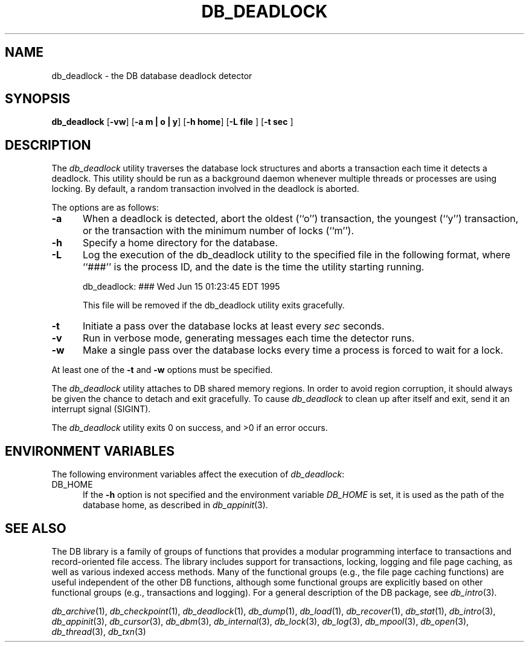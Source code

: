 .ds TYPE C
.\"
.\" See the file LICENSE for redistribution information.
.\"
.\" Copyright (c) 1996, 1997
.\"	Sleepycat Software.  All rights reserved.
.\"
.\"	@(#)db_deadlock.so	10.8 (Sleepycat) 9/18/97
.\"
.\"
.\" See the file LICENSE for redistribution information.
.\"
.\" Copyright (c) 1997
.\"	Sleepycat Software.  All rights reserved.
.\"
.\"	@(#)macros.so	10.36 (Sleepycat) 11/28/97
.\"
.\" We don't want hyphenation for any HTML documents.
.ie '\*[HTML]'YES'\{\
.nh
\}
.el\{\
.ds Hy
.hy
..
.ds Nh
.nh
..
\}
.\" The alternative text macro
.\" This macro takes two arguments:
.\"	+ the text produced if this is a "C" manpage
.\"	+ the text produced if this is a "CXX" or "JAVA" manpage
.\"
.de Al
.ie '\*[TYPE]'C'\{\\$1
\}
.el\{\\$2
\}
..
.\" Scoped name macro.
.\" Produces a_b, a::b, a.b depending on language
.\" This macro takes two arguments:
.\"	+ the class or prefix (without underscore)
.\"	+ the name within the class or following the prefix
.de Sc
.ie '\*[TYPE]'C'\{\\$1_\\$2
\}
.el\{\
.ie '\*[TYPE]'CXX'\{\\$1::\\$2
\}
.el\{\\$1.\\$2
\}
\}
..
.\" Scoped name for Java.
.\" Produces a.b, for Java, otherwise just b.
.\" This macro is used for constants that must
.\" be scoped in Java, but are global otherwise.
.\" This macro takes two arguments:
.\"	+ the class
.\"	+ the name within the class or following the prefix
.de Sj
.ie '\*[TYPE]'JAVA'\{\
.TP 5
\\$1.\\$2\}
.el\{\
.TP 5
\\$2\}
..
.\" The general information text macro.
.de Gn
.ie '\*[TYPE]'C'\{The DB library is a family of groups of functions that provides a modular
programming interface to transactions and record-oriented file access.
The library includes support for transactions, locking, logging and file
page caching, as well as various indexed access methods.
Many of the functional groups (e.g., the file page caching functions)
are useful independent of the other DB functions,
although some functional groups are explicitly based on other functional
groups (e.g., transactions and logging).
\}
.el\{The DB library is a family of classes that provides a modular
programming interface to transactions and record-oriented file access.
The library includes support for transactions, locking, logging and file
page caching, as well as various indexed access methods.
Many of the classes (e.g., the file page caching class)
are useful independent of the other DB classes,
although some classes are explicitly based on other classes
(e.g., transactions and logging).
\}
For a general description of the DB package, see
.IR db_intro (3).
..
.\" The library error macro, the local error macro.
.\" These macros take one argument:
.\"	+ the function name.
.de Ee
The
.I \\$1
.ie '\*[TYPE]'C'\{function may fail and return
.I errno
\}
.el\{method may fail and throw a
.IR DbException (3)
.if '\*[TYPE]'CXX'\{
or return
.I errno
\}
\}
for any of the errors specified for the following DB and library functions:
..
.de Ec
In addition, the
.I \\$1
.ie '\*[TYPE]'C'\{function may fail and return
.I errno
\}
.el\{method may fail and throw a
.IR DbException (3)
.ie '\*[TYPE]'CXX'\{or return
.I errno
\}
.el\{encapsulating an
.I errno
\}
\}
for the following conditions:
..
.de Ea
[EAGAIN]
A lock was unavailable.
..
.de Eb
[EBUSY]
The shared memory region was in use and the force flag was not set.
..
.de Em
[EAGAIN]
The shared memory region was locked and (repeatedly) unavailable.
..
.de Ei
[EINVAL]
An invalid flag value or parameter was specified.
..
.de Es
[EACCES]
An attempt was made to modify a read-only database.
..
.de Et
The DB_THREAD flag was specified and spinlocks are not implemented for
this architecture.
..
.de Ep
[EPERM]
Database corruption was detected.
All subsequent database calls (other than
.ie '\*[TYPE]'C'\{\
.IR DB->close )
\}
.el\{\
.IR Db::close )
\}
will return EPERM.
..
.de Ek
.if '\*[TYPE]'CXX'\{\
Methods marked as returning
.I errno
will, by default, throw an exception that encapsulates the error information.
The default error behavior can be changed, see
.IR DbException (3).
\}
..
.\" The SEE ALSO text macro
.de Sa
.\" make the line long for nroff.
.if n .ll 72
.nh
.na
.IR db_archive (1),
.IR db_checkpoint (1),
.IR db_deadlock (1),
.IR db_dump (1),
.IR db_load (1),
.IR db_recover (1),
.IR db_stat (1),
.IR db_intro (3),
.ie '\*[TYPE]'C'\{\
.IR db_appinit (3),
.IR db_cursor (3),
.IR db_dbm (3),
.IR db_internal (3),
.IR db_lock (3),
.IR db_log (3),
.IR db_mpool (3),
.IR db_open (3),
.IR db_thread (3),
.IR db_txn (3)
\}
.el\{\
.IR db_internal (3),
.IR db_thread (3),
.IR Db (3),
.IR Dbc (3),
.IR DbEnv (3),
.IR DbException (3),
.IR DbInfo (3),
.IR DbLock (3),
.IR DbLockTab (3),
.IR DbLog (3),
.IR DbLsn (3),
.IR DbMpool (3),
.IR DbMpoolFile (3),
.IR Dbt (3),
.IR DbTxn (3),
.IR DbTxnMgr (3)
\}
.ad
.Hy
..
.\" The function header macro.
.\" This macro takes one argument:
.\"	+ the function name.
.de Fn
.in 2
.I \\$1
.in
..
.\" The XXX_open function text macro, for merged create/open calls.
.\" This macro takes two arguments:
.\"	+ the interface, e.g., "transaction region"
.\"	+ the prefix, e.g., "txn" (or the class name for C++, e.g., "DbTxn")
.de Co
.ie '\*[TYPE]'C'\{\
.Fn \\$2_open
The
.I \\$2_open
function copies a pointer, to the \\$1 identified by the
.B directory
.IR dir ,
into the memory location referenced by
.IR regionp .
.PP
If the
.I dbenv
argument to
.I \\$2_open
was initialized using
.IR db_appinit ,
.I dir
is interpreted as described by
.IR db_appinit (3).
\}
.el\{\
.Fn \\$2::open
The
.I \\$2::open
.ie '\*[TYPE]'CXX'\{\
method copies a pointer, to the \\$1 identified by the
.B directory
.IR dir ,
into the memory location referenced by
.IR regionp .
\}
.el\{\
method returns a \\$1 identified by the
.B directory
.IR dir .
\}
.PP
If the
.I dbenv
argument to
.I \\$2::open
was initialized using
.IR DbEnv::appinit ,
.I dir
is interpreted as described by
.IR DbEnv (3).
\}
.PP
Otherwise,
if
.I dir
is not NULL,
it is interpreted relative to the current working directory of the process.
If
.I dir
is NULL,
the following environment variables are checked in order:
``TMPDIR'', ``TEMP'', and ``TMP''.
If one of them is set,
\\$1 files are created relative to the directory it specifies.
If none of them are set, the first possible one of the following
directories is used:
.IR /var/tmp ,
.IR /usr/tmp ,
.IR /temp ,
.IR /tmp ,
.I C:/temp
and
.IR C:/tmp .
.PP
All files associated with the \\$1 are created in this directory.
This directory must already exist when
.ie '\*[TYPE]'C'\{
\\$1_open
\}
.el\{\
\\$2::open
\}
is called.
If the \\$1 already exists,
the process must have permission to read and write the existing files.
If the \\$1 does not already exist,
it is optionally created and initialized.
..
.\" The common close language macro, for discarding created regions
.\" This macro takes one argument:
.\"	+ the function prefix, e.g., txn (the class name for C++, e.g., DbTxn)
.de Cc
In addition, if the
.I dir
argument to
.ie '\*[TYPE]'C'\{\
.ds Va db_appinit
.ds Vo \\$1_open
.ds Vu \\$1_unlink
\}
.el\{\
.ds Va DbEnv::appinit
.ds Vo \\$1::open
.ds Vu \\$1::unlink
\}
.I \\*(Vo
was NULL
and
.I dbenv
was not initialized using
.IR \\*(Va ,
.if '\\$1'memp'\{\
or the DB_MPOOL_PRIVATE flag was set,
\}
all files created for this shared region will be removed,
as if
.I \\*(Vu
were called.
.rm Va
.rm Vo
.rm Vu
..
.\" The DB_ENV information macro.
.\" This macro takes two arguments:
.\"	+ the function called to open, e.g., "txn_open"
.\"	+ the function called to close, e.g., "txn_close"
.de En
.ie '\*[TYPE]'C'\{\
based on the
.I dbenv
argument to
.IR \\$1 ,
which is a pointer to a structure of type DB_ENV (typedef'd in <db.h>).
It is expected that applications will use a single DB_ENV structure as the
argument to all of the subsystems in the DB package.
In order to ensure compatibility with future releases of DB, all fields of
the DB_ENV structure that are not explicitly set should be initialized to 0
before the first time the structure is used.
Do this by declaring the structure external or static, or by calling the C
library routine
.IR bzero (3)
or
.IR memset (3).
.PP
The fields of the DB_ENV structure used by
.I \\$1
are described below.
.if '\*[TYPE]'CXX'\{\
As references to the DB_ENV structure may be maintained by
.IR \\$1 ,
it is necessary that the DB_ENV structure and memory it references be valid
until the
.I \\$2
function is called.
\}
.ie '\\$1'db_appinit'\{The
.I dbenv
argument may not be NULL.
If any of the fields of the
.I dbenv
are set to 0,
defaults appropriate for the system are used where possible.
\}
.el\{If
.I dbenv
is NULL
or any of its fields are set to 0,
defaults appropriate for the system are used where possible.
\}
.PP
The following fields in the DB_ENV structure may be initialized before calling
.IR \\$1 :
\}
.el\{\
based on which set methods have been used.
It is expected that applications will use a single DbEnv object as the
argument to all of the subsystems in the DB package.
The fields of the DbEnv object used by
.I \\$1
are described below.
As references to the DbEnv object may be maintained by
.IR \\$1 ,
it is necessary that the DbEnv object and memory it references be valid
until the object is destroyed.
.ie '\\$1'appinit'\{\
The
.I dbenv
argument may not be NULL.
If any of the fields of the
.I dbenv
are set to 0,
defaults appropriate for the system are used where possible.
\}
.el\{\
Any of the DbEnv fields that are not explicitly set will default to
appropriate values.
\}
.PP
The following fields in the DbEnv object may be initialized, using the
appropriate set method, before calling
.IR \\$1 :
\}
..
.\" The DB_ENV common fields macros.
.de Se
.ie '\*[TYPE]'JAVA'\{\
.TP 5
DbErrcall db_errcall;
.ns
.TP 5
String db_errpfx;
.ns
.TP 5
int db_verbose;
The error fields of the DbEnv behave as described for
.IR DbEnv (3).
\}
.el\{\
.ie '\*[TYPE]'CXX'\{\
.TP 5
void *(*db_errcall)(char *db_errpfx, char *buffer);
.ns
.TP 5
FILE *db_errfile;
.ns
.TP 5
const char *db_errpfx;
.ns
.TP 5
class ostream *db_error_stream;
.ns
.TP 5
int db_verbose;
The error fields of the DbEnv behave as described for
.IR DbEnv (3).
\}
.el\{\
void *(*db_errcall)(char *db_errpfx, char *buffer);
.ns
.TP 5
FILE *db_errfile;
.ns
.TP 5
const char *db_errpfx;
.ns
.TP 5
int db_verbose;
The error fields of the DB_ENV behave as described for
.IR db_appinit (3).
\}
\}
..
.\" The open flags.
.de Fm
The
.I flags
and
.I mode
arguments specify how files will be opened and/or created when they
don't already exist.
The flags value is specified by
.BR or 'ing
together one or more of the following values:
.Sj Db DB_CREATE
Create any underlying files, as necessary.
If the files do not already exist and the DB_CREATE flag is not specified,
the call will fail.
..
.\" DB_THREAD open flag macro.
.\" This macro takes two arguments:
.\"	+ the open function name
.\"	+ the object it returns.
.de Ft
.TP 5
.Sj Db DB_THREAD
Cause the \\$2 handle returned by the
.I \\$1
.Al function method
to be useable by multiple threads within a single address space,
i.e., to be ``free-threaded''.
..
.\" The mode macro.
.\" This macro takes one argument:
.\"	+ the subsystem name.
.de Mo
All files created by the \\$1 are created with mode
.I mode
(as described in
.IR chmod (2))
and modified by the process' umask value at the time of creation (see
.IR umask (2)).
The group ownership of created files is based on the system and directory
defaults, and is not further specified by DB.
..
.\" The application exits macro.
.\" This macro takes one argument:
.\"	+ the application name.
.de Ex
The
.I \\$1
utility exits 0 on success, and >0 if an error occurs.
..
.\" The application -h section.
.\" This macro takes one argument:
.\"	+ the application name
.de Dh
DB_HOME
If the
.B \-h
option is not specified and the environment variable
.I DB_HOME
is set, it is used as the path of the database home, as described in
.IR db_appinit (3).
..
.\" The function DB_HOME ENVIRONMENT VARIABLES section.
.\" This macro takes one argument:
.\"	+ the open function name
.de Eh
DB_HOME
If the
.I dbenv
argument to
.I \\$1
was initialized using
.IR db_appinit ,
the environment variable DB_HOME may be used as the path of the database
home for the interpretation of the
.I dir
argument to
.IR \\$1 ,
as described in
.IR db_appinit (3).
.if \\n(.$>1 \{Specifically,
.I \\$1
is affected by the configuration string value of \\$2.\}
..
.\" The function TMPDIR ENVIRONMENT VARIABLES section.
.\" This macro takes two arguments:
.\"	+ the interface, e.g., "transaction region"
.\"	+ the prefix, e.g., "txn" (or the class name for C++, e.g., "DbTxn")
.de Ev
TMPDIR
If the
.I dbenv
argument to
.ie '\*[TYPE]'C'\{\
.ds Vo \\$2_open
\}
.el\{\
.ds Vo \\$2::open
\}
.I \\*(Vo
was NULL or not initialized using
.IR db_appinit ,
the environment variable TMPDIR may be used as the directory in which to
create the \\$1,
as described in the
.I \\*(Vo
section above.
.rm Vo
..
.\" The unused flags macro.
.de Fl
The
.I flags
parameter is currently unused, and must be set to 0.
..
.\" The no-space TP macro.
.de Nt
.br
.ns
.TP 5
..
.\" The return values of the functions macros.
.\" Rc is the standard two-value return with a suffix for more values.
.\" Ro is the standard two-value return but there were previous values.
.\" Rt is the standard two-value return, returning errno, 0, or < 0.
.\" These macros take one argument:
.\"	+ the routine name
.de Rc
The
.I \\$1
.ie '\*[TYPE]'C'\{function returns the value of
.I errno
on failure,
0 on success,
\}
.el\{method throws a
.IR DbException (3)
.ie '\*[TYPE]'CXX'\{or returns the value of
.I errno
on failure,
0 on success,
\}
.el\{that encapsulates an
.I errno
on failure,
\}
\}
..
.de Ro
Otherwise, the
.I \\$1
.ie '\*[TYPE]'C'\{function returns the value of
.I errno
on failure and 0 on success.
\}
.el\{method throws a
.IR DbException (3)
.ie '\*[TYPE]'CXX'\{or returns the value of
.I errno
on failure and 0 on success.
\}
.el\{that encapsulates an
.I errno
on failure,
\}
\}
..
.de Rt
The
.I \\$1
.ie '\*[TYPE]'C'\{function returns the value of
.I errno
on failure and 0 on success.
\}
.el\{method throws a
.IR DbException (3)
.ie '\*[TYPE]'CXX'\{or returns the value of
.I errno
on failure and 0 on success.
\}
.el\{that encapsulates an
.I errno
on failure.
\}
\}
..
.\" The TXN id macro.
.de Tx
.IP
If the file is being accessed under transaction protection,
the
.I txnid
parameter is a transaction ID returned from
.IR txn_begin ,
otherwise, NULL.
..
.\" The XXX_unlink function text macro.
.\" This macro takes two arguments:
.\"	+ the interface, e.g., "transaction region"
.\"	+ the prefix (for C++, this is the class name)
.de Un
.ie '\*[TYPE]'C'\{\
.ds Va db_appinit
.ds Vc \\$2_close
.ds Vo \\$2_open
.ds Vu \\$2_unlink
\}
.el\{\
.ds Va DbEnv::appinit
.ds Vc \\$2::close
.ds Vo \\$2::open
.ds Vu \\$2::unlink
\}
.Fn \\*(Vu
The
.I \\*(Vu
.Al function method
destroys the \\$1 identified by the directory
.IR dir ,
removing all files used to implement the \\$1.
.ie '\\$2'log' \{(The log files themselves and the directory
.I dir
are not removed.)\}
.el \{(The directory
.I dir
is not removed.)\}
If there are processes that have called
.I \\*(Vo
without calling
.I \\*(Vc
(i.e., there are processes currently using the \\$1),
.I \\*(Vu
will fail without further action,
unless the force flag is set,
in which case
.I \\*(Vu
will attempt to remove the \\$1 files regardless of any processes
still using the \\$1.
.PP
The result of attempting to forcibly destroy the region when a process
has the region open is unspecified.
Processes using a shared memory region maintain an open file descriptor
for it.
On UNIX systems, the region removal should succeed
and processes that have already joined the region should continue to
run in the region without change,
however processes attempting to join the \\$1 will either fail or
attempt to create a new region.
On other systems, e.g., WNT, where the
.IR unlink (2)
system call will fail if any process has an open file descriptor
for the file,
the region removal will fail.
.PP
In the case of catastrophic or system failure,
database recovery must be performed (see
.IR db_recover (1)
or the DB_RECOVER flags to
.IR \\*(Va (3)).
Alternatively, if recovery is not required because no database state is
maintained across failures,
it is possible to clean up a \\$1 by removing all of the
files in the directory specified to the
.I \\*(Vo
.Al function, method,
as \\$1 files are never created in any directory other than the one
specified to
.IR \\*(Vo .
Note, however,
that this has the potential to remove files created by the other DB
subsystems in this database environment.
.PP
.Rt \\*(Vu
.rm Va
.rm Vo
.rm Vu
.rm Vc
..
.\" Signal paragraph for standard utilities.
.\" This macro takes one argument:
.\"	+ the utility name.
.de Si
The
.I \\$1
utility attaches to DB shared memory regions.
In order to avoid region corruption,
it should always be given the chance to detach and exit gracefully.
To cause
.I \\$1
to clean up after itself and exit,
send it an interrupt signal (SIGINT).
..
.\" Logging paragraph for standard utilities.
.\" This macro takes one argument:
.\"	+ the utility name.
.de Pi
.B \-L
Log the execution of the \\$1 utility to the specified file in the
following format, where ``###'' is the process ID, and the date is
the time the utility starting running.
.sp
\\$1: ### Wed Jun 15 01:23:45 EDT 1995
.sp
This file will be removed if the \\$1 utility exits gracefully.
..
.\" Malloc paragraph.
.\" This macro takes one argument:
.\"	+ the allocated object
.de Ma
.if !'\*[TYPE]'JAVA'\{\
\\$1 are created in allocated memory.
If
.I db_malloc
is non-NULL,
it is called to allocate the memory,
otherwise,
the library function
.IR malloc (3)
is used.
The function
.I db_malloc
must match the calling conventions of the
.IR malloc (3)
library routine.
Regardless,
the caller is responsible for deallocating the returned memory.
To deallocate the returned memory,
free each returned memory pointer;
pointers inside the memory do not need to be individually freed.
\}
..
.\" Underlying function paragraph.
.\" This macro takes two arguments:
.\"	+ the function name
.\"	+ the utility name
.de Uf
The
.I \\$1
.Al function method
is the underlying function used by the
.IR \\$2 (1)
utility.
See the source code for the
.I \\$2
utility for an example of using
.I \\$1
in a UNIX environment.
..
.\" Underlying function paragraph, for C++.
.\" This macro takes three arguments:
.\"	+ the C++ method name
.\"	+ the function name for C
.\"	+ the utility name
.de Ux
The
.I \\$1
method is based on the C
.I \\$2
function, which
is the underlying function used by the
.IR \\$3 (1)
utility.
See the source code for the
.I \\$3
utility for an example of using
.I \\$2
in a UNIX environment.
..
.TH DB_DEADLOCK 1 "September 18, 1997"
.UC 7
.SH NAME
db_deadlock \- the DB database deadlock detector
.SH SYNOPSIS
.nf
\fBdb_deadlock\fP [\fB-vw\fP] [\fB-a m | o | y\fP] [\fB-h home\fP]\c
 [\fB-L file \fP] [\fB-t sec \fP]
.fi
.SH DESCRIPTION
The
.I db_deadlock
utility traverses the database lock structures and aborts a transaction
each time it detects a deadlock.
This utility should be run as a background daemon whenever multiple threads
or processes are using locking.
By default,
a random transaction involved in the deadlock is aborted.
.PP
The options are as follows:
.TP 5
.B \-a
When a deadlock is detected,
abort the oldest (``o'') transaction, the youngest (``y'') transaction,
or the transaction with the minimum number of locks (``m'').
.TP 5
.B \-h
Specify a home directory for the database.
.TP 5
.Pi db_deadlock
.TP 5
.B \-t
Initiate a pass over the database locks at least every
.I sec
seconds.
.TP 5
.B \-v
Run in verbose mode, generating messages each time the detector runs.
.TP 5
.B \-w
Make a single pass over the database locks every time a process is forced
to wait for a lock.
.PP
At least one of the
.B -t
and
.B -w
options must be specified.
.PP
.Si db_deadlock
.PP
.Ex db_deadlock
.SH "ENVIRONMENT VARIABLES"
The following environment variables affect the execution of
.IR db_deadlock :
.TP 5
.Dh db_deadlock
.SH "SEE ALSO"
.Gn
.PP
.Sa
